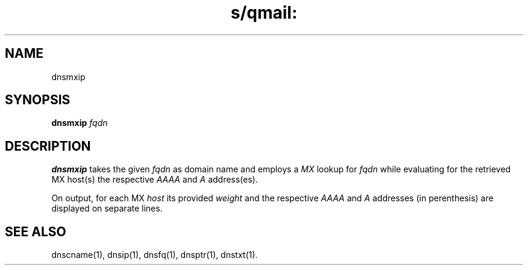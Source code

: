 .TH s/qmail: dnsmxip 1
.SH NAME
dnsmxip
.SH SYNOPSIS
.B dnsmxip
.I fqdn
.SH DESCRIPTION
.B dnsmxip
takes the given
.I fqdn
as domain name and employs a 
.I MX
lookup for 
.I fqdn
while evaluating for the retrieved MX host(s) the respective
.I AAAA
and
.I A 
address(es).

On output, for each MX
.I host 
its provided 
.I weight 
and the respective
.I AAAA 
and 
.I A 
addresses (in perenthesis) are displayed on separate lines.
.SH "SEE ALSO"
dnscname(1),
dnsip(1),
dnsfq(1),
dnsptr(1),
dnstxt(1).
